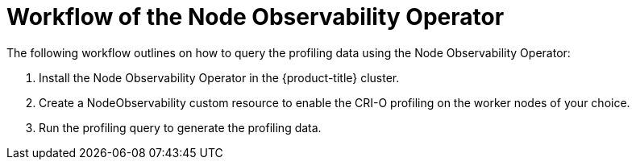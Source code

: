 // Module included in the following assemblies:
//
// * scalability_and_performance/understanding-node-observability-operator.adoc

:_mod-docs-content-type: CONCEPT
[id="workflow-node-observability-operator_{context}"]
= Workflow of the Node Observability Operator

The following workflow outlines on how to query the profiling data using the Node Observability Operator:

. Install the Node Observability Operator in the {product-title} cluster.
. Create a NodeObservability custom resource to enable the CRI-O profiling on the worker nodes of your choice.
. Run the profiling query to generate the profiling data.